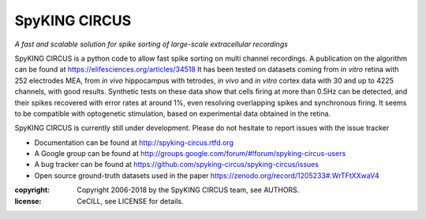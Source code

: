 SpyKING CIRCUS
==============

.. image:: http://spyking-circus.readthedocs.io/en/latest/_images/circus.png
   :alt: SpyKING CIRCUS logo


*A fast and scalable solution for spike sorting of large-scale extracellular recordings*

SpyKING CIRCUS is a python code to allow fast spike sorting on multi channel recordings. 
A publication on the algorithm can be found at https://elifesciences.org/articles/34518
It has been tested on datasets coming from *in vitro* retina 
with 252 electrodes MEA, from *in vivo* hippocampus with tetrodes, *in vivo* and *in vitro* cortex 
data with 30 and up to 4225 channels, with good results. Synthetic tests on these data show 
that cells firing at more than 0.5Hz can be detected, and their spikes recovered with error 
rates at around 1%, even resolving overlapping spikes and synchronous firing. It seems to 
be compatible with optogenetic stimulation, based on experimental data obtained in the retina.

SpyKING CIRCUS is currently still under development. Please do not hesitate to report issues with the issue tracker

* Documentation can be found at http://spyking-circus.rtfd.org
* A Google group can be found at http://groups.google.com/forum/#!forum/spyking-circus-users
* A bug tracker can be found at https://github.com/spyking-circus/spyking-circus/issues
* Open source ground-truth datasets used in the paper https://zenodo.org/record/1205233#.WrTFtXXwaV4

:copyright: Copyright 2006-2018 by the SpyKING CIRCUS team, see AUTHORS.
:license: CeCILL, see LICENSE for details.

.. image::  https://anaconda.org/spyking-circus/spyking-circus/badges/version.svg
    :target: https://anaconda.org/spyking-circus/spyking-circus

.. image::  https://badge.fury.io/py/spyking-circus.svg
    :target: https://badge.fury.io/py/spyking-circus

.. image:: https://img.shields.io/badge/docs-latest-brightgreen.svg?style=flat
    :target: http://spyking-circus.readthedocs.io/en/latest/?badge=latest

.. image:: https://ci.appveyor.com/api/projects/status/crb1gm862985hieq?svg=true
    :target: https://ci.appveyor.com/project/spyking-circus/spyking-circus

.. image:: https://travis-ci.org/spyking-circus/spyking-circus.svg?branch=master
    :target: https://travis-ci.org/spyking-circus/spyking-circus
